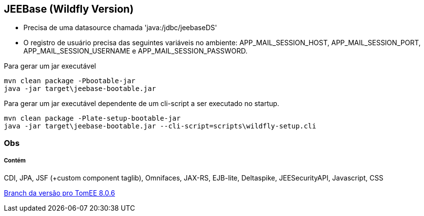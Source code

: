 ## JEEBase (Wildfly Version) 

- Precisa de uma datasource chamada 'java:/jdbc/jeebaseDS'
- O registro de usuário precisa das seguintes variáveis no ambiente: APP_MAIL_SESSION_HOST, APP_MAIL_SESSION_PORT, APP_MAIL_SESSION_USERNAME e APP_MAIL_SESSION_PASSWORD.

Para gerar um jar executável
----
mvn clean package -Pbootable-jar
java -jar target\jeebase-bootable.jar
----

Para gerar um jar executável dependente de um cli-script a ser executado no startup.
----
mvn clean package -Plate-setup-bootable-jar
java -jar target\jeebase-bootable.jar --cli-script=scripts\wildfly-setup.cli
----

### Obs


##### Contém 
CDI, JPA, JSF (+custom component taglib), Omnifaces, JAX-RS, EJB-lite, Deltaspike, JEESecurityAPI, Javascript, CSS

https://github.com/luisfga/jeebase/tree/tomee[Branch da versão pro TomEE 8.0.6]
